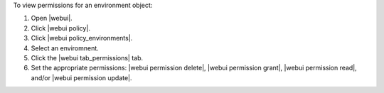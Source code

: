 .. This is an included how-to. 


To view permissions for an environment object:

#. Open |webui|.
#. Click |webui policy|.
#. Click |webui policy_environments|.
#. Select an enviromnent.
#. Click the |webui tab_permissions| tab.
#. Set the appropriate permissions: |webui permission delete|, |webui permission grant|, |webui permission read|, and/or |webui permission update|.